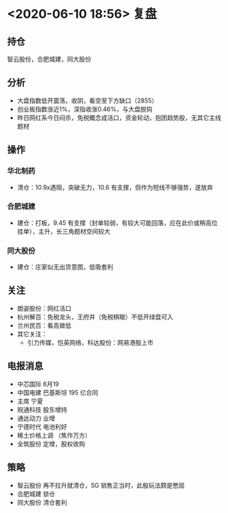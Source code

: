 * <2020-06-10 18:56> 复盘
** 持仓
   智云股份，合肥城建，同大股份
** 分析
   * 大盘指数低开震荡，收阴，看空至下方缺口（2855）
   * 创业板指数涨近1%，深指收涨0.46%，与大盘脱钩
   * 昨日网红系今日闷杀，免税概念成活口，资金轮动，抱团趋势股，无其它主线题材
** 操作
*** 华北制药
    * 清仓：10.9x遇阻，突破无力，10.6 有支撑，但作为短线不够强势，遂放弃
*** 合肥城建
    * 建仓：打板，9.45 有支撑（封单较弱，有较大可能回落，应在此价或稍高位挂单），主升，长三角题材空间较大
*** 同大股份
    * 建仓：庄家似无出货意图，低吸套利
** 关注
   * 朗姿股份：网红活口
   * 杭州解百：免税龙头，王府井（免税棋眼）不低开绿盘可入
   * 兰州民百：看高做低
   * 其它关注：
     * 引力传媒，恺英网络，科达股份：网易港股上市
** 电报消息
   * 中芯国际 6月19
   * 中国电建 巴基斯坦 195 亿合同
   * 主席 宁夏
   * 皖通科技 股东增持
   * 通达动力 业增
   * 宁德时代 电池利好
   * 稀土价格上调 （焦作万方）
   * 全筑股份 定增，股权收购
** 策略
   * 智云股份 再不拉升就清仓，5G 销售正当时，此股玩法颇是憋屈
   * 合肥城建 锁仓
   * 同大股份 清仓套利
